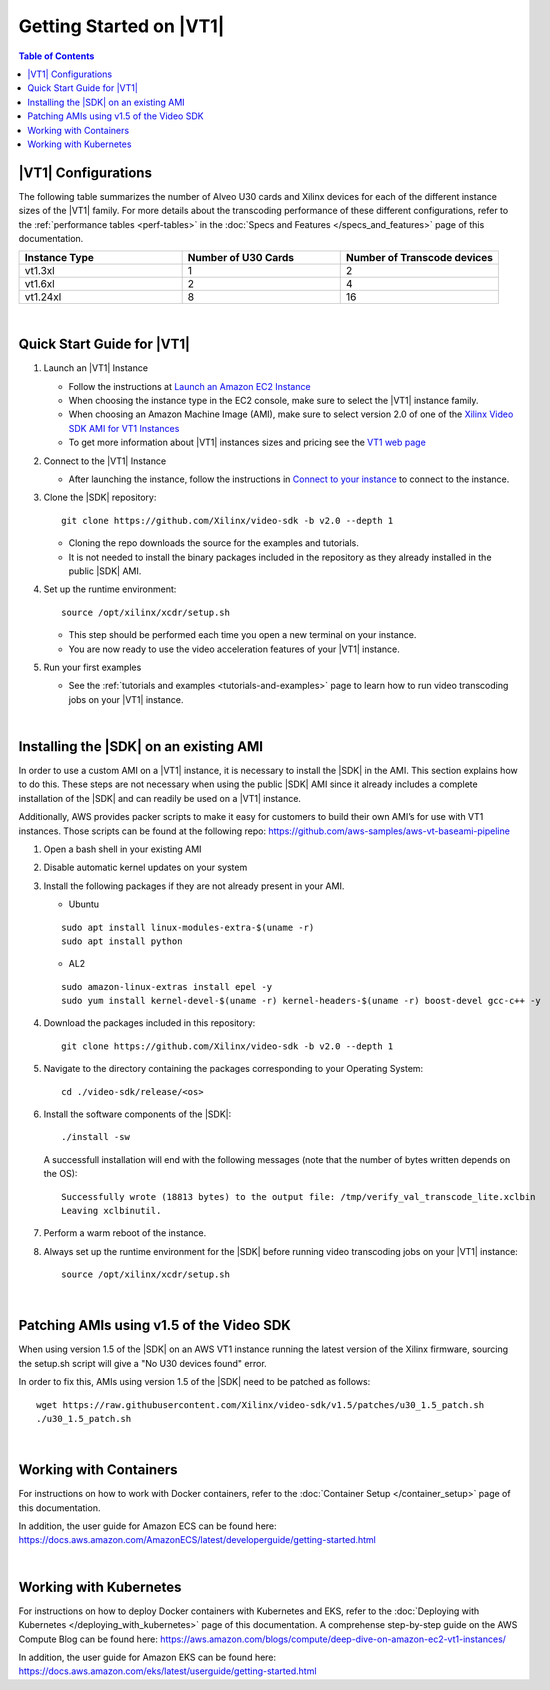 .. _getting-started-on-vt1:

####################################################
Getting Started on |VT1|
####################################################

.. highlight:: none

.. contents:: Table of Contents
    :local:
    :depth: 1

****************************************************
|VT1| Configurations
****************************************************

The following table summarizes the number of Alveo U30 cards and Xilinx devices for each of the different instance sizes of the |VT1| family.
For more details about the transcoding performance of these different configurations, refer to the :ref:`performance tables <perf-tables>` in the :doc:`Specs and Features </specs_and_features>` page of this documentation. 

.. VT1 Instance Types and Configurations
.. list-table:: 
   :widths: 34 33 33
   :header-rows: 1

   * - Instance Type
     - Number of U30 Cards
     - Number of Transcode devices
   * - vt1.3xl
     - 1
     - 2
   * - vt1.6xl
     - 2
     - 4
   * - vt1.24xl
     - 8
     - 16

|

****************************************************
Quick Start Guide for |VT1|
****************************************************

#. Launch an |VT1| Instance

   - Follow the instructions at `Launch an Amazon EC2 Instance <https://docs.aws.amazon.com/AWSEC2/latest/UserGuide/EC2_GetStarted.html#ec2-launch-instance>`_

   - When choosing the instance type in the EC2 console, make sure to select the |VT1| instance family. 

   - When choosing an Amazon Machine Image (AMI), make sure to select version 2.0 of one of the `Xilinx Video SDK AMI for VT1 Instances <https://aws.amazon.com/marketplace/search/results?searchTerms=VT1&CREATOR=c68d4b68-cde0-47b8-bc40-a1c2886ca280&filters=CREATOR>`_

   - To get more information about |VT1| instances sizes and pricing see the `VT1 web page <https://aws.amazon.com/ec2/instance-types/vt1/>`_

#. Connect to the |VT1| Instance

   - After launching the instance, follow the instructions in `Connect to your instance <https://docs.aws.amazon.com/AWSEC2/latest/UserGuide/EC2_GetStarted.html#ec2-connect-to-instance-linux>`_ to connect to the instance. 

#. Clone the |SDK| repository::

    git clone https://github.com/Xilinx/video-sdk -b v2.0 --depth 1

   - Cloning the repo downloads the source for the examples and tutorials.
   - It is not needed to install the binary packages included in the repository as they already installed in the public |SDK| AMI. 

#. Set up the runtime environment::

    source /opt/xilinx/xcdr/setup.sh

   - This step should be performed each time you open a new terminal on your instance. 
   - You are now ready to use the video acceleration features of your |VT1| instance. 

#. Run your first examples

   - See the :ref:`tutorials and examples <tutorials-and-examples>` page to learn how to run video transcoding jobs on your |VT1| instance.

|

****************************************************
Installing the |SDK| on an existing AMI
****************************************************

In order to use a custom AMI on a |VT1| instance, it is necessary to install the |SDK| in the AMI. This section explains how to do this. These steps are not necessary when using the public |SDK| AMI since it already includes a complete installation of the |SDK| and can readily be used on a |VT1| instance.

Additionally, AWS provides packer scripts to make it easy for customers to build their own AMI’s for use with VT1 instances. Those scripts can be found at the following repo: https://github.com/aws-samples/aws-vt-baseami-pipeline


#. Open a bash shell in your existing AMI

#. Disable automatic kernel updates on your system

#. Install the following packages if they are not already present in your AMI.

   + Ubuntu

   ::

    sudo apt install linux-modules-extra-$(uname -r)
    sudo apt install python

   + AL2

   ::

    sudo amazon-linux-extras install epel -y
    sudo yum install kernel-devel-$(uname -r) kernel-headers-$(uname -r) boost-devel gcc-c++ -y

#. Download the packages included in this repository::

    git clone https://github.com/Xilinx/video-sdk -b v2.0 --depth 1

#. Navigate to the directory containing the packages corresponding to your Operating System::

    cd ./video-sdk/release/<os>

#. Install the software components of the |SDK|::

    ./install -sw

   A successfull installation will end with the following messages (note that the number of bytes written depends on the OS)::

    Successfully wrote (18813 bytes) to the output file: /tmp/verify_val_transcode_lite.xclbin
    Leaving xclbinutil.

#. Perform a warm reboot of the instance.

#. Always set up the runtime environment for the |SDK| before running video transcoding jobs on your |VT1| instance::

    source /opt/xilinx/xcdr/setup.sh

|

.. _patch-for-vt1:

****************************************************
Patching AMIs using v1.5 of the Video SDK 
****************************************************

When using version 1.5 of the |SDK| on an AWS VT1 instance running the latest version of the Xilinx firmware, sourcing the setup.sh script will give a "No U30 devices found" error.

In order to fix this, AMIs using version 1.5 of the |SDK| need to be patched as follows::

    wget https://raw.githubusercontent.com/Xilinx/video-sdk/v1.5/patches/u30_1.5_patch.sh
    ./u30_1.5_patch.sh

|

****************************************************
Working with Containers
****************************************************

For instructions on how to work with Docker containers, refer to the :doc:`Container Setup </container_setup>` page of this documentation.

In addition, the user guide for Amazon ECS can be found here: https://docs.aws.amazon.com/AmazonECS/latest/developerguide/getting-started.html

|

****************************************************
Working with Kubernetes
****************************************************

For instructions on how to deploy Docker containers with Kubernetes and EKS, refer to the :doc:`Deploying with Kubernetes </deploying_with_kubernetes>` page of this documentation. A comprehense step-by-step guide on the AWS Compute Blog can be found here: https://aws.amazon.com/blogs/compute/deep-dive-on-amazon-ec2-vt1-instances/  

In addition, the user guide for Amazon EKS can be found here: https://docs.aws.amazon.com/eks/latest/userguide/getting-started.html



..
  ------------
  
  © Copyright 2020-2023, Advanced Micro Devices, Inc.
  
  Licensed under the Apache License, Version 2.0 (the "License"); you may not use this file except in compliance with the License. You may obtain a copy of the License at
  
  http://www.apache.org/licenses/LICENSE-2.0
  
  Unless required by applicable law or agreed to in writing, software distributed under the License is distributed on an "AS IS" BASIS, WITHOUT WARRANTIES OR CONDITIONS OF ANY KIND, either express or implied. See the License for the specific language governing permissions and limitations under the License.